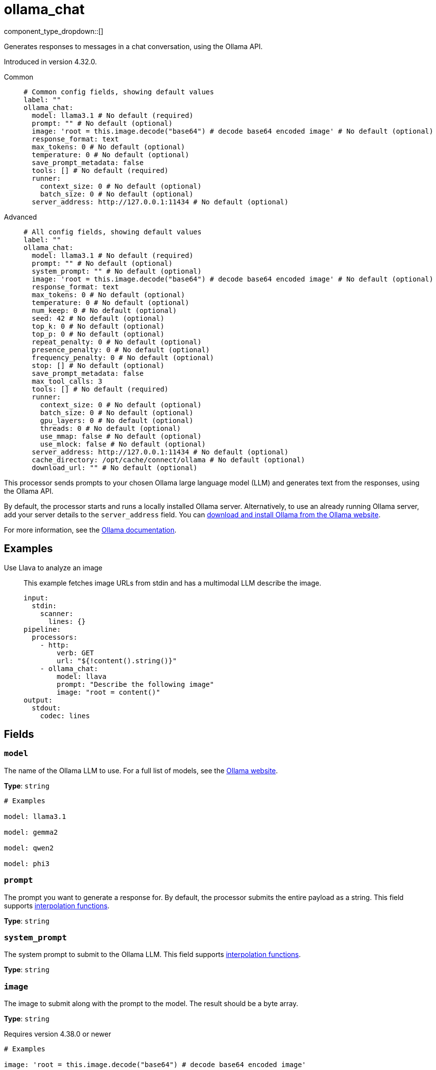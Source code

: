= ollama_chat
:type: processor
:status: experimental
:categories: ["AI"]



////
     THIS FILE IS AUTOGENERATED!

     To make changes, edit the corresponding source file under:

     https://github.com/redpanda-data/connect/tree/main/internal/impl/<provider>.

     And:

     https://github.com/redpanda-data/connect/tree/main/cmd/tools/docs_gen/templates/plugin.adoc.tmpl
////

// © 2024 Redpanda Data Inc.


component_type_dropdown::[]


Generates responses to messages in a chat conversation, using the Ollama API.

Introduced in version 4.32.0.


[tabs]
======
Common::
+
--

```yml
# Common config fields, showing default values
label: ""
ollama_chat:
  model: llama3.1 # No default (required)
  prompt: "" # No default (optional)
  image: 'root = this.image.decode("base64") # decode base64 encoded image' # No default (optional)
  response_format: text
  max_tokens: 0 # No default (optional)
  temperature: 0 # No default (optional)
  save_prompt_metadata: false
  tools: [] # No default (required)
  runner:
    context_size: 0 # No default (optional)
    batch_size: 0 # No default (optional)
  server_address: http://127.0.0.1:11434 # No default (optional)
```

--
Advanced::
+
--

```yml
# All config fields, showing default values
label: ""
ollama_chat:
  model: llama3.1 # No default (required)
  prompt: "" # No default (optional)
  system_prompt: "" # No default (optional)
  image: 'root = this.image.decode("base64") # decode base64 encoded image' # No default (optional)
  response_format: text
  max_tokens: 0 # No default (optional)
  temperature: 0 # No default (optional)
  num_keep: 0 # No default (optional)
  seed: 42 # No default (optional)
  top_k: 0 # No default (optional)
  top_p: 0 # No default (optional)
  repeat_penalty: 0 # No default (optional)
  presence_penalty: 0 # No default (optional)
  frequency_penalty: 0 # No default (optional)
  stop: [] # No default (optional)
  save_prompt_metadata: false
  max_tool_calls: 3
  tools: [] # No default (required)
  runner:
    context_size: 0 # No default (optional)
    batch_size: 0 # No default (optional)
    gpu_layers: 0 # No default (optional)
    threads: 0 # No default (optional)
    use_mmap: false # No default (optional)
    use_mlock: false # No default (optional)
  server_address: http://127.0.0.1:11434 # No default (optional)
  cache_directory: /opt/cache/connect/ollama # No default (optional)
  download_url: "" # No default (optional)
```

--
======

This processor sends prompts to your chosen Ollama large language model (LLM) and generates text from the responses, using the Ollama API.

By default, the processor starts and runs a locally installed Ollama server. Alternatively, to use an already running Ollama server, add your server details to the `server_address` field. You can https://ollama.com/download[download and install Ollama from the Ollama website^].

For more information, see the https://github.com/ollama/ollama/tree/main/docs[Ollama documentation^].

== Examples

[tabs]
======
Use Llava to analyze an image::
+
--

This example fetches image URLs from stdin and has a multimodal LLM describe the image.

```yaml
input:
  stdin:
    scanner:
      lines: {}
pipeline:
  processors:
    - http:
        verb: GET
        url: "${!content().string()}"
    - ollama_chat:
        model: llava
        prompt: "Describe the following image"
        image: "root = content()"
output:
  stdout:
    codec: lines
```

--
======

== Fields

=== `model`

The name of the Ollama LLM to use. For a full list of models, see the https://ollama.com/models[Ollama website].


*Type*: `string`


```yml
# Examples

model: llama3.1

model: gemma2

model: qwen2

model: phi3
```

=== `prompt`

The prompt you want to generate a response for. By default, the processor submits the entire payload as a string.
This field supports xref:configuration:interpolation.adoc#bloblang-queries[interpolation functions].


*Type*: `string`


=== `system_prompt`

The system prompt to submit to the Ollama LLM.
This field supports xref:configuration:interpolation.adoc#bloblang-queries[interpolation functions].


*Type*: `string`


=== `image`

The image to submit along with the prompt to the model. The result should be a byte array.


*Type*: `string`

Requires version 4.38.0 or newer

```yml
# Examples

image: 'root = this.image.decode("base64") # decode base64 encoded image'
```

=== `response_format`

The format of the response that the Ollama model generates. If specifying JSON output, then the `prompt` should specify that the output should be in JSON as well.


*Type*: `string`

*Default*: `"text"`

Options:
`text`
, `json`
.

=== `max_tokens`

The maximum number of tokens to predict and output. Limiting the amount of output means that requests are processed faster and have a fixed limit on the cost.


*Type*: `int`


=== `temperature`

The temperature of the model. Increasing the temperature makes the model answer more creatively.


*Type*: `int`


=== `num_keep`

Specify the number of tokens from the initial prompt to retain when the model resets its internal context. By default, this value is set to `4`. Use `-1` to retain all tokens from the initial prompt.


*Type*: `int`


=== `seed`

Sets the random number seed to use for generation. Setting this to a specific number will make the model generate the same text for the same prompt.


*Type*: `int`


```yml
# Examples

seed: 42
```

=== `top_k`

Reduces the probability of generating nonsense. A higher value, for example `100`, will give more diverse answers. A lower value, for example `10`, will be more conservative.


*Type*: `int`


=== `top_p`

Works together with `top-k`. A higher value, for example 0.95, will lead to more diverse text. A lower value, for example 0.5, will generate more focused and conservative text.


*Type*: `float`


=== `repeat_penalty`

Sets how strongly to penalize repetitions. A higher value, for example 1.5, will penalize repetitions more strongly. A lower value, for example 0.9, will be more lenient.


*Type*: `float`


=== `presence_penalty`

Positive values penalize new tokens if they have appeared in the text so far. This increases the model's likelihood to talk about new topics.


*Type*: `float`


=== `frequency_penalty`

Positive values penalize new tokens based on the frequency of their appearance in the text so far. This decreases the model's likelihood to repeat the same line verbatim.


*Type*: `float`


=== `stop`

Sets the stop sequences to use. When this pattern is encountered the LLM stops generating text and returns the final response.


*Type*: `array`


=== `save_prompt_metadata`

If enabled the prompt is saved as @prompt metadata on the output message. If system_prompt is used it's also saved as @system_prompt


*Type*: `bool`

*Default*: `false`

=== `max_tool_calls`

The maximum number of sequential tool calls.


*Type*: `int`

*Default*: `3`

=== `tools`

The tools to allow the LLM to invoke. This allows building subpipelines that the LLM can choose to invoke to execute agentic-like actions.


*Type*: `array`


=== `tools[].name`

The name of this tool.


*Type*: `string`


=== `tools[].description`

A description of this tool, the LLM uses this to decide if the tool should be used.


*Type*: `string`


=== `tools[].parameters`

Sorry! This field is missing documentation.


*Type*: `object`


=== `tools[].parameters.required`

The required parameters for this pipeline.


*Type*: `array`

*Default*: `[]`

=== `tools[].parameters.properties`

Sorry! This field is missing documentation.


*Type*: `object`


=== `tools[].parameters.properties.<name>.type`

The type of this parameter.


*Type*: `string`


=== `tools[].parameters.properties.<name>.description`

A description of this parameter.


*Type*: `string`


=== `tools[].parameters.properties.<name>.enum`

Specifies that the this parameter is an enum and only these specific values should be used.


*Type*: `array`

*Default*: `[]`

=== `tools[].processors`

The pipeline to execute when the LLM uses this tool.


*Type*: `array`


=== `runner`

Options for the model runner that are used when the model is first loaded into memory.


*Type*: `object`


=== `runner.context_size`

Sets the size of the context window used to generate the next token. Using a larger context window uses more memory and takes longer to processor.


*Type*: `int`


=== `runner.batch_size`

The maximum number of requests to process in parallel.


*Type*: `int`


=== `runner.gpu_layers`

This option allows offloading some layers to the GPU for computation. This generally results in increased performance. By default, the runtime decides the number of layers dynamically.


*Type*: `int`


=== `runner.threads`

Set the number of threads to use during generation. For optimal performance, it is recommended to set this value to the number of physical CPU cores your system has. By default, the runtime decides the optimal number of threads.


*Type*: `int`


=== `runner.use_mmap`

Map the model into memory. This is only support on unix systems and allows loading only the necessary parts of the model as needed.


*Type*: `bool`


=== `runner.use_mlock`

Lock the model in memory, preventing it from being swapped out when memory-mapped. This option can improve performance but reduces some of the advantages of memory-mapping because it uses more RAM to run and can slow down load times as the model loads into RAM.


*Type*: `bool`


=== `server_address`

The address of the Ollama server to use. Leave the field blank and the processor starts and runs a local Ollama server or specify the address of your own local or remote server.


*Type*: `string`


```yml
# Examples

server_address: http://127.0.0.1:11434
```

=== `cache_directory`

If `server_address` is not set - the directory to download the ollama binary and use as a model cache.


*Type*: `string`


```yml
# Examples

cache_directory: /opt/cache/connect/ollama
```

=== `download_url`

If `server_address` is not set - the URL to download the ollama binary from. Defaults to the offical Ollama GitHub release for this platform.


*Type*: `string`



